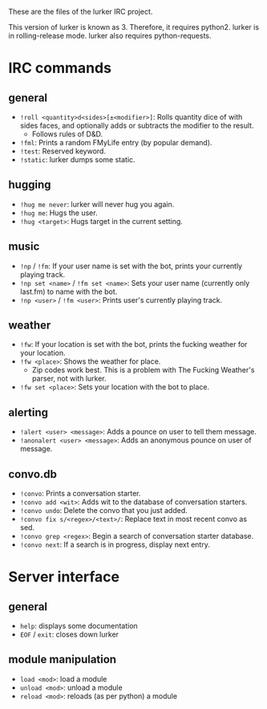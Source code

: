These are the files of the lurker IRC project.

This version of lurker is known as 3.  Therefore, it requires python2.  lurker
is in rolling-release mode.  lurker also requires python-requests.

* IRC commands
** general
- =!roll <quantity>d<sides>[±<modifier>]=: Rolls quantity dice of with sides
  faces, and optionally adds or subtracts the modifier to the result.
  - Follows rules of D&D.
- =!fml=: Prints a random FMyLife entry (by popular demand).
- =!test=: Reserved keyword.
- =!static=: lurker dumps some static.
** hugging
- =!hug me never=: lurker will never hug you again.
- =!hug me=: Hugs the user.
- =!hug <target>=: Hugs target in the current setting.
** music
- =!np= / =!fm=: If your user name is set with the bot, prints your currently
  playing track.
- =!np set <name>= / =!fm set <name>=: Sets your user name (currently only
  last.fm) to name with the bot.
- =!np <user>= / =!fm <user>=: Prints user's currently playing track.
** weather
- =!fw=: If your location is set with the bot, prints the fucking weather for
  your location.
- =!fw <place>=: Shows the weather for place.
  - Zip codes work best.  This is a problem with The Fucking Weather's parser,
    not with lurker.
- =!fw set <place>=: Sets your location with the bot to place.
** alerting
- =!alert <user> <message>=: Adds a pounce on user to tell them message.
- =!anonalert <user> <message>=: Adds an anonymous pounce on user of message.
** convo.db
- =!convo=: Prints a conversation starter.
- =!convo add <wit>=: Adds wit to the database of conversation starters.
- =!convo undo=: Delete the convo that you just added.
- =!convo fix s/<regex>/<text>/=: Replace text in most recent convo as sed.
- =!convo grep <regex>=: Begin a search of conversation starter database.
- =!convo next=: If a search is in progress, display next entry.
* Server interface
** general
- =help=: displays some documentation
- =EOF= / =exit=: closes down lurker
** module manipulation
- =load <mod>=: load a module
- =unload <mod>=: unload a module
- =reload <mod>=: reloads (as per python) a module
